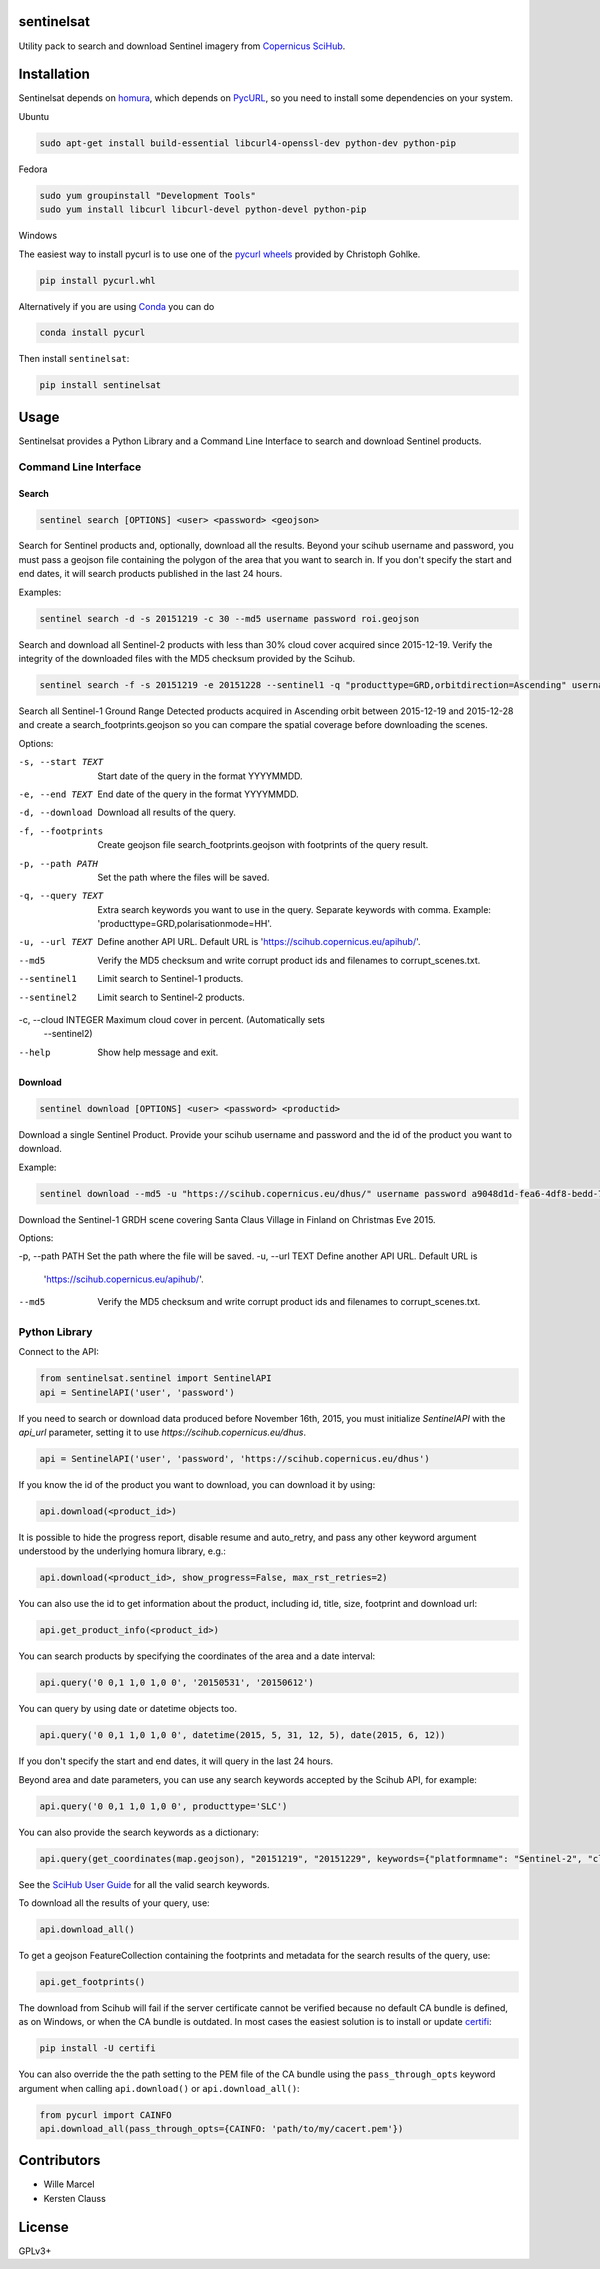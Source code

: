 sentinelsat
============

.. image:: https://badge.fury.io/py/sentinelsat.svg
    :target: http://badge.fury.io/py/sentinelsat

.. image:: https://travis-ci.org/ibamacsr/sentinelsat.svg
    :target: https://travis-ci.org/ibamacsr/sentinelsat

.. image:: https://coveralls.io/repos/ibamacsr/sentinelsat/badge.svg?branch=master&service=github
    :target: https://coveralls.io/github/ibamacsr/sentinelsat?branch=master


Utility pack to search and download Sentinel imagery from `Copernicus SciHub <https://scihub.copernicus.eu/>`_.


Installation
============

Sentinelsat depends on `homura <https://github.com/shichao-an/homura>`_, which depends on `PycURL <http://pycurl.sourceforge.net/>`_, so you need to install some dependencies on your system.

Ubuntu

.. code-block:: console

    sudo apt-get install build-essential libcurl4-openssl-dev python-dev python-pip

Fedora

.. code-block:: console

    sudo yum groupinstall "Development Tools"
    sudo yum install libcurl libcurl-devel python-devel python-pip

Windows

The easiest way to install pycurl is to use one of the `pycurl wheels <http://www.lfd.uci.edu/~gohlke/pythonlibs/#pycurl>`_ provided by Christoph Gohlke.

.. code-block:: console

    pip install pycurl.whl

Alternatively if you are using `Conda <http://conda.pydata.org/docs/>`_ you can do

.. code-block:: console

    conda install pycurl

Then install ``sentinelsat``:

.. code-block:: console

    pip install sentinelsat

Usage
=====

Sentinelsat provides a Python Library and a Command Line Interface to search and
download Sentinel products.

Command Line Interface
----------------------

Search
^^^^^^

.. code-block:: console

    sentinel search [OPTIONS] <user> <password> <geojson>

Search for Sentinel products and, optionally, download all the results.
Beyond your scihub username and password, you must pass a geojson file
containing the polygon of the area that you want to search in. If you
don't specify the start and end dates, it will search products published in the last 24
hours.

Examples:

.. code-block:: console

    sentinel search -d -s 20151219 -c 30 --md5 username password roi.geojson

Search and download all Sentinel-2 products with less than 30% cloud cover
acquired since 2015-12-19. Verify the integrity of the downloaded files with
the MD5 checksum provided by the Scihub.

.. code-block:: console

    sentinel search -f -s 20151219 -e 20151228 --sentinel1 -q "producttype=GRD,orbitdirection=Ascending" username password roi.geojson

Search all Sentinel-1 Ground Range Detected products acquired in Ascending orbit
between 2015-12-19 and 2015-12-28 and create a search_footprints.geojson so you
can compare the spatial coverage before downloading the scenes.


Options:

-s, --start TEXT    Start date of the query in the format YYYYMMDD.
-e, --end TEXT      End date of the query in the format YYYYMMDD.
-d, --download      Download all results of the query.
-f, --footprints    Create geojson file search_footprints.geojson with footprints
                    of the query result.
-p, --path PATH     Set the path where the files will be saved.
-q, --query TEXT    Extra search keywords you want to use in the query.
                    Separate keywords with comma.
                    Example: 'producttype=GRD,polarisationmode=HH'.
-u, --url TEXT      Define another API URL. Default URL is
                    'https://scihub.copernicus.eu/apihub/'.
--md5               Verify the MD5 checksum and write corrupt product ids and
                    filenames to corrupt_scenes.txt.
--sentinel1         Limit search to Sentinel-1 products.
--sentinel2         Limit search to Sentinel-2 products.
-c, --cloud INTEGER Maximum cloud cover in percent. (Automatically sets
                    --sentinel2)
--help              Show help message and exit.

Download
^^^^^^^^

.. code-block:: console

    sentinel download [OPTIONS] <user> <password> <productid>

Download a single Sentinel Product. Provide your scihub username and password and
the id of the product you want to download.


Example:

.. code-block:: console

    sentinel download --md5 -u "https://scihub.copernicus.eu/dhus/" username password a9048d1d-fea6-4df8-bedd-7bcb212be12e

Download the Sentinel-1 GRDH scene covering Santa Claus Village in Finland on
Christmas Eve 2015.

Options:

-p, --path PATH Set the path where the file will be saved.
-u, --url TEXT  Define another API URL. Default URL is
                    'https://scihub.copernicus.eu/apihub/'.
--md5           Verify the MD5 checksum and write corrupt product ids and
                filenames to corrupt_scenes.txt.


Python Library
--------------

Connect to the API:

.. code-block:: python

    from sentinelsat.sentinel import SentinelAPI
    api = SentinelAPI('user', 'password')

If you need to search or download data produced before November 16th, 2015, you must initialize `SentinelAPI` with the `api_url` parameter, setting it to use `https://scihub.copernicus.eu/dhus`.

.. code-block:: python

    api = SentinelAPI('user', 'password', 'https://scihub.copernicus.eu/dhus')

If you know the id of the product you want to download, you can download it by using:

.. code-block:: python

    api.download(<product_id>)

It is possible to hide the progress report, disable resume and auto_retry, and
pass any other keyword argument understood by the underlying homura library, e.g.:

.. code-block:: python

    api.download(<product_id>, show_progress=False, max_rst_retries=2)

You can also use the id to get information about the product, including id, title, size, footprint and download url:

.. code-block:: python

    api.get_product_info(<product_id>)

You can search products by specifying the coordinates of the area and a date interval:

.. code-block:: python

    api.query('0 0,1 1,0 1,0 0', '20150531', '20150612')

You can query by using date or datetime objects too.

.. code-block:: python

    api.query('0 0,1 1,0 1,0 0', datetime(2015, 5, 31, 12, 5), date(2015, 6, 12))

If you don't specify the start and end dates, it will query in the last 24 hours.

Beyond area and date parameters, you can use any search keywords accepted by the Scihub API, for example:

.. code-block:: python

    api.query('0 0,1 1,0 1,0 0', producttype='SLC')

You can also provide the search keywords as a dictionary:

.. code-block:: python

    api.query(get_coordinates(map.geojson), "20151219", "20151229", keywords={"platformname": "Sentinel-2", "cloudcoverpercentage": "[0 TO 30]"})

See the `SciHub User Guide <https://scihub.copernicus.eu/twiki/do/view/SciHubUserGuide/3FullTextSearch#Search_Keywords>`_
for all the valid search keywords.

To download all the results of your query, use:

.. code-block:: python

    api.download_all()

To get a geojson FeatureCollection containing the footprints and metadata for the search results of the query, use:

.. code-block:: python

    api.get_footprints()

The download from Scihub will fail if the server certificate
cannot be verified because no default CA bundle is defined, as on Windows, or
when the CA bundle is outdated. In most cases the easiest solution is to
install or update `certifi <https://pypi.python.org/pypi/certifi>`_:

.. code-block:: console

    pip install -U certifi

You can also override the the path setting to the PEM file of the CA bundle using
the ``pass_through_opts`` keyword argument when calling ``api.download()`` or
``api.download_all()``:

.. code-block:: python

    from pycurl import CAINFO
    api.download_all(pass_through_opts={CAINFO: 'path/to/my/cacert.pem'})


Contributors
=============

* Wille Marcel
* Kersten Clauss

License
=======

GPLv3+


